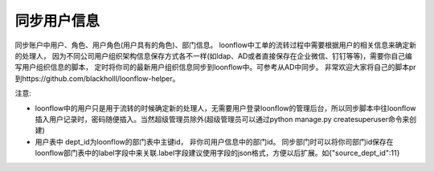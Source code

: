 ===========
同步用户信息
===========

同步账户中用户、角色、用户角色(用户具有的角色)、部门信息。 loonflow中工单的流转过程中需要根据用户的相关信息来确定新的处理人，
因为不同公司用户组织架构信息保存方式各不一样(如ldap、AD或者直接保存在企业微信、钉钉等等)，需要你自己编写用户组织信息的脚本，
定时将你司的最新用户组织信息同步到loonflow中。可参考从AD中同步。 非常欢迎大家将自己的脚本pr到https://github.com/blackholll/loonflow-helper。

注意:

- loonflow中的用户只是用于流转的时候确定新的处理人，无需要用户登录loonflow的管理后台，所以同步脚本中往loonflow插入用户记录时，密码随便插入。当然超级管理员除外(超级管理员可以通过python manage.py createsuperuser命令来创建)

- 用户表中 dept_id为loonflow的部门表中主键id， 非你司用户信息中的部门id。 同步部门时可以将你司部门id保存在loonflow部门表中的label字段中来关联.label字段建议使用字段的json格式，方便以后扩展。如{"source_dept_id":11}
